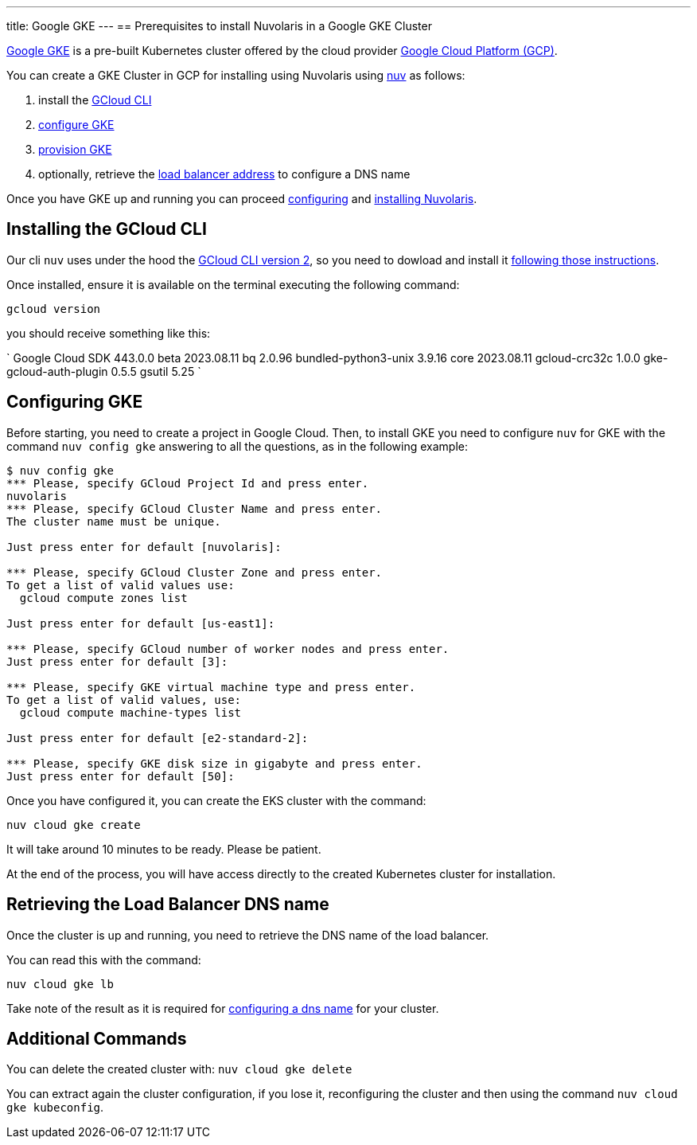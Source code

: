 ---
title: Google GKE
---
== Prerequisites to install Nuvolaris in a Google GKE Cluster

https://cloud.google.com/kubernetes-engine[Google GKE] is a pre-built Kubernetes cluster offered by the cloud provider https://cloud.google.com/gcp[Google Cloud Platform (GCP)].

You can create a GKE Cluster in GCP for installing using Nuvolaris using xref:download.adoc[nuv] as follows:

. install the <<install-cli, GCloud CLI>>
. <<configure, configure GKE>>
. <<provision, provision GKE>>
. optionally, retrieve the <<retrieve-lb, load balancer address>> to configure a DNS name

Once you have GKE up and running you can proceed xref:configure.adoc[configuring] and xref:install-cluster.adoc[installing Nuvolaris].

[#install-cli]
== Installing the GCloud CLI

Our cli `nuv` uses under the hood the https://cloud.google.com/sdk/gcloud[GCloud CLI version 2], so you need to dowload and install it https://cloud.google.com/sdk/docs/install[following those instructions].

Once installed, ensure it is available on the terminal executing the following command:

----
gcloud version
----

you should receive something like this:

====
`
Google Cloud SDK 443.0.0
beta 2023.08.11
bq 2.0.96
bundled-python3-unix 3.9.16
core 2023.08.11
gcloud-crc32c 1.0.0
gke-gcloud-auth-plugin 0.5.5
gsutil 5.25
`
====

[#configure]
== Configuring GKE

Before starting, you need to create a project in Google Cloud. Then, to install GKE you need to configure `nuv` for GKE with the command `nuv config gke` answering to all the questions, as in the following example:

----
$ nuv config gke
*** Please, specify GCloud Project Id and press enter.
nuvolaris
*** Please, specify GCloud Cluster Name and press enter.
The cluster name must be unique.

Just press enter for default [nuvolaris]: 

*** Please, specify GCloud Cluster Zone and press enter.
To get a list of valid values use:
  gcloud compute zones list

Just press enter for default [us-east1]: 

*** Please, specify GCloud number of worker nodes and press enter.
Just press enter for default [3]: 

*** Please, specify GKE virtual machine type and press enter.
To get a list of valid values, use:
  gcloud compute machine-types list

Just press enter for default [e2-standard-2]: 

*** Please, specify GKE disk size in gigabyte and press enter.
Just press enter for default [50]: 
----

Once you have configured it, you can create the EKS cluster with the command:

----
nuv cloud gke create
----

It will take around 10 minutes to be ready. Please be patient.

At the end of the process, you will have access directly to the created Kubernetes cluster for installation.

[#retrieve-lb]
== Retrieving the Load Balancer DNS name

Once the cluster is up and running, you need to retrieve the DNS name of the load balancer.

You can read this with the command:

----
nuv cloud gke lb
----

Take note of the result as it is required for  xref:configure-dns.adoc[configuring a dns name] for your cluster.

== Additional Commands

You can delete the created cluster with: `nuv cloud gke delete`

You can extract again the cluster configuration, if you lose it, reconfiguring the cluster and then using the command `nuv cloud gke kubeconfig`.
